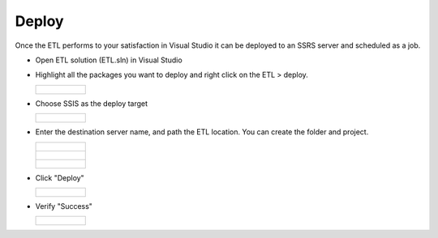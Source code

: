 ..
    Atlas of Information Management
    Copyright (C) 2020  Riverside Healthcare, Kankakee, IL

    This program is free software: you can redistribute it and/or modify
    it under the terms of the GNU General Public License as published by
    the Free Software Foundation, either version 3 of the License, or
    (at your option) any later version.

    This program is distributed in the hope that it will be useful,
    but WITHOUT ANY WARRANTY; without even the implied warranty of
    MERCHANTABILITY or FITNESS FOR A PARTICULAR PURPOSE.  See the
    GNU General Public License for more details.

    You should have received a copy of the GNU General Public License
    along with this program.  If not, see <https://www.gnu.org/licenses/>.

**********
Deploy
**********


Once the ETL performs to your satisfaction in Visual Studio it can be deployed to an SSRS server and scheduled as a job.

- Open ETL solution (ETL.sln) in Visual Studio

- Highlight all the packages you want to deploy and right click on the ETL > deploy.

  .. list-table::

      * - .. figure:: ../../images/deploy/packages.png
            :alt: visual studio deploy

- Choose SSIS as the deploy target

  .. list-table::

      * - .. figure:: ../../images/deploy/target.png
            :alt: visual studio deploy

- Enter the destination server name, and path the ETL location. You can create the folder and project.

  .. list-table::

      * - .. figure:: ../../images/deploy/destination.png
            :alt: destination
      * - .. figure:: ../../images/deploy/folder.png
            :alt: folder name
      * - .. figure:: ../../images/deploy/project_name.png
            :alt: project name

- Click "Deploy"

  .. list-table::

      * - .. figure:: ../../images/deploy/deploy_button.png
            :alt: deploy button

- Verify "Success"

  .. list-table::

      * - .. figure:: ../../images/deploy/results.png
            :alt: deploy success
